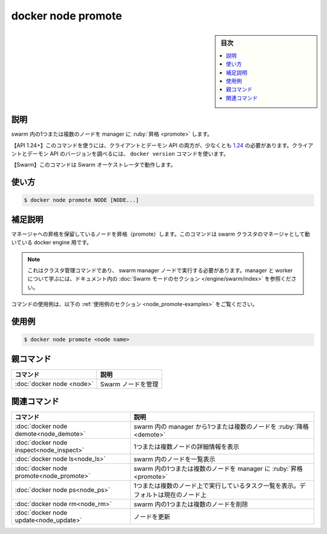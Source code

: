﻿.. -*- coding: utf-8 -*-
.. URL: https://docs.docker.com/engine/reference/commandline/node_promote/
.. SOURCE: 
   doc version: 20.10
      https://github.com/docker/docker.github.io/blob/master/engine/reference/commandline/node_promote.md
      https://github.com/docker/docker.github.io/blob/master/_data/engine-cli/docker_node_promote.yaml
.. check date: 2022/03/30
.. Commits on Aug 21, 2021 304f64ccec26ef1810e90d385d5bae5fab3ce6f4
.. -------------------------------------------------------------------

.. docker node promote

=======================================
docker node promote
=======================================

.. sidebar:: 目次

   .. contents:: 
       :depth: 3
       :local:

.. _node_promote-description:

説明
==========

.. Promote one or more nodes to manager in the swarm

swarm 内の1つまたは複数のノードを manager に :ruby:`昇格 <promote>` します。

.. API 1.24+
   Open the 1.24 API reference (in a new window)
   The client and daemon API must both be at least 1.24 to use this command. Use the docker version command on the client to check your client and daemon API versions.
   Swarm This command works with the Swarm orchestrator.

【API 1.24+】このコマンドを使うには、クライアントとデーモン API の両方が、少なくとも `1.24 <https://docs.docker.com/engine/api/v1.24/>`_ の必要があります。クライアントとデーモン API のバージョンを調べるには、 ``docker version`` コマンドを使います。

【Swarm】このコマンドは Swarm オーケストレータで動作します。


.. _node_promote-usage:

使い方
==========

.. code-block:: bash

   $ docker node promote NODE [NODE...]

.. Extended description
.. _node_promote-extended-description:

補足説明
==========

.. Promotes a node that is pending a promotion to manager. This command targets a docker engine that is a manager in the swarm cluster.

マネージャへの昇格を保留しているノードを昇格（promote）します。このコマンドは swarm クラスタのマネージャとして動いている docker engine 用です。

..    Note
    This is a cluster management command, and must be executed on a swarm manager node. To learn about managers and workers, refer to the Swarm mode section in the documentation.

.. note::

   これはクラスタ管理コマンドであり、 swarm manager ノードで実行する必要があります。manager と worker について学ぶには、ドキュメント内の :doc:`Swarm モードのセクション </engine/swarm/index>` を参照ください。

.. For example uses of this command, refer to the examples section below.

コマンドの使用例は、以下の :ref:`使用例のセクション <node_promote-examples>` をご覧ください。

.. _node_promote-examples:

使用例
==========

.. code-block:: bash

   $ docker node promote <node name>


.. Parent command

親コマンド
==========

.. list-table::
   :header-rows: 1

   * - コマンド
     - 説明
   * - :doc:`docker node <node>`
     - Swarm ノードを管理


.. Related commands

関連コマンド
====================

.. list-table::
   :header-rows: 1

   * - コマンド
     - 説明
   * - :doc:`docker node demote<node_demote>`
     - swarm 内の manager から1つまたは複数のノードを :ruby:`降格 <demote>`
   * - :doc:`docker node inspect<node_inspect>`
     - 1つまたは複数ノードの詳細情報を表示
   * - :doc:`docker node ls<node_ls>`
     - swarm 内のノードを一覧表示
   * - :doc:`docker node promote<node_promote>`
     - swarm 内の1つまたは複数のノードを manager に :ruby:`昇格 <promote>`
   * - :doc:`docker node ps<node_ps>`
     - 1つまたは複数のノード上で実行しているタスク一覧を表示。デフォルトは現在のノード上
   * - :doc:`docker node rm<node_rm>`
     - swarm 内の1つまたは複数のノードを削除
   * - :doc:`docker node update<node_update>`
     - ノードを更新

.. seealso:: 

   docker node promote
      https://docs.docker.com/engine/reference/commandline/node_promote/

